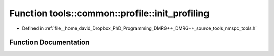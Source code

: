 .. _exhale_function_namespacetools_1_1common_1_1profile_1a46720fc1d130729b6d90f91492d5c94d:

Function tools::common::profile::init_profiling
===============================================

- Defined in :ref:`file__home_david_Dropbox_PhD_Programming_DMRG++_DMRG++_source_tools_nmspc_tools.h`


Function Documentation
----------------------


.. doxygenfunction:: tools::common::profile::init_profiling()
